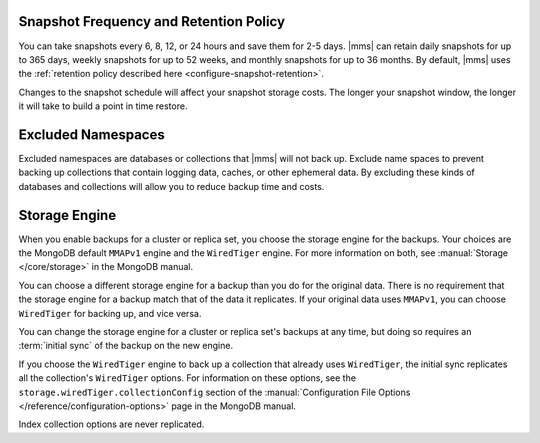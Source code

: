 Snapshot Frequency and Retention Policy
+++++++++++++++++++++++++++++++++++++++

You can take snapshots every 6, 8, 12, or 24 hours and save them for 2-5
days. |mms| can retain daily snapshots for up to 365 days, weekly snapshots
for up to 52 weeks, and monthly snapshots for up to 36 months. By default,
|mms| uses the :ref:`retention policy described here
<configure-snapshot-retention>`.

.. only:: onprem

   Depending on how long your save 6-hour snapshots, you can set
   point-in-time restores going back 1, 2, 3, or 4 days.

Changes to the snapshot schedule will affect your snapshot storage costs. The
longer your snapshot window, the longer it will take to build a point in time
restore.

Excluded Namespaces
+++++++++++++++++++

Excluded namespaces are databases or collections that |mms| will not
back up. Exclude name spaces to prevent backing up collections that
contain logging data, caches, or other ephemeral data. By excluding
these kinds of databases and collections will allow you to reduce
backup time and costs.

Storage Engine
++++++++++++++

When you enable backups for a cluster or replica set, you choose the
storage engine for the backups. Your choices are the MongoDB default
``MMAPv1`` engine and the ``WiredTiger`` engine. For more information on
both, see :manual:`Storage </core/storage>` in the MongoDB manual.

You can choose a different storage engine for a backup than you do for the
original data. There is no requirement that the storage engine for a backup
match that of the data it replicates. If your original data uses ``MMAPv1``,
you can choose ``WiredTiger`` for backing up, and vice versa.

You can change the storage engine for a cluster or replica set's backups
at any time, but doing so requires an :term:`initial sync` of the backup
on the new engine.

If you choose the ``WiredTiger`` engine to back up a collection that
already uses ``WiredTiger``, the initial sync replicates all the
collection's ``WiredTiger`` options. For information on these options,
see the ``storage.wiredTiger.collectionConfig`` section of the
:manual:`Configuration File Options </reference/configuration-options>`
page in the MongoDB manual.

.. only:: onprem

   For collections created after initial sync, the Backup Daemon uses its
   own defaults for storing data. The Daemon will not replicate any
   ``WiredTiger`` options for a collection created after iniitial sync.

Index collection options are never replicated.
